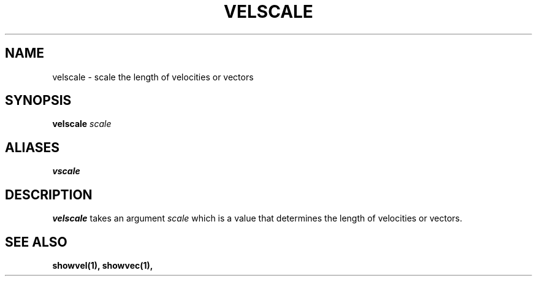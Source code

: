 .TH VELSCALE  1 "22 MARCH 1994"  "Katz and Quinn Release 2.0" "TIPSY COMMANDS"
.SH NAME
velscale \- scale the length of velocities or vectors
.SH SYNOPSIS
.B velscale
.I scale
.SH ALIASES
.B vscale
.SH DESCRIPTION
.B velscale 
takes an argument 
.I scale 
which is a value that determines the length of velocities or vectors.
.SH SEE ALSO
.B showvel(1),
.B showvec(1),